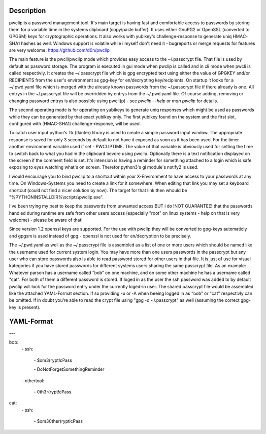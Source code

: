 Description
-----------

pwclip is a password management tool. It's main target is having fast and
comfortable access to passwords by storing them for a variable time in the
systems clipboard (copy/paste buffer). It uses either GnuPG2 or OpenSSL
(converted to GPGSM) keys for cryptographic operations. It also works with
yubikey's challenge-response to generate uniq HMAC-SHA1 hashes as well.
Windows support is volatile while i myself don't need it - bugreports or merge
requests for features are very welcome: https://github.com/d0n/pwclip

The main feature is the pwcli/pwclip mode which provides easy access to the
~/.passcrypt file. That file is used by default as password storage. The
program is executed in gui mode when pwclip is called and in cli mode when
pwcli is called respectivly. It creates the ~/.passcrypt file which is gpg
encrypted text using either the value of GPGKEY and/or RECIPIENTS from the
user's environment as gpg-key for en/decrypting key/recipients. On startup it
looks for a ~/.pwd.yaml file which is merged with the already known passwords
from the ~/.passcrypt file if there already is one. All entrys in the
~/.passcrypt file will be overridden by entrys from the ~/.pwd.yaml file.
Of course adding, removing or changing password entrys is also possible using
pwcli(p) - see `pwclip --help` or `man pwclip` for details.

The second operating mode is for operating on yubikeys to generate uniq
responses which might be used as passwords while they can be generated by that
exact yubikey only. The first yubikey found on the system and the first slot,
configured with (HMAC-SHA1) challenge-response, will be used.

To catch user input python's Tk (tkinter) library is used to create a simple
password input window. The appropriate response is saved for only 3 seconds
by default to not have it exposed as soon as it has been used. For the timer
another environment variable used if set - PWCLIPTIME. The value of that
variable is obviously used for setting the time to switch back to what you had
in the clipboard bevore using pwclip. Optionally there is a text notification
displayed on the screen if the comment field is set. It's intension is having
a reminder for something attached to a login which is safe exposing to eyes
watching what's on screen. Therefor python3's gi module's notify2 is used.

I would encourage you to bind pwclip to a shortcut within your X-Environment
to have access to your passwords at any time. On Windows-Systems you need to
create a link for it somewhere. When editing that link you may set a keyboard
shortcut (could not find a nicer solution by now). The target for that link
then whould be "%PYTHONINSTALLDIR%\\scripts\\pwclip.exe".

I've been trying my best to keep the passwords from unwanted access BUT i do
!NOT GUARANTEE! that the passwords handled during runtime are safe from other
users access (especially "root" on linux systems - help on that is very
welcome) - please be aware of that!

Since version 1.2 openssl keys are supported. For the use with pwclip they will
be converted to gpg-keys automaticly and gpgsm is used instead of gpg - openssl
is not used for en/decryption to be precisely.

The ~/.pwd.yaml as well as the ~/.passcrypt file is assembled as a list of one
or more users which should be named like the username used for current system
login. You may have more than one users passwords in the passcrypt but any user
who can store passwords also is able to read password stored for other users in
that file. It is just of use for visual kategories if you have stored passwords
for different systems users sharing the same passcrypt file.
As an example: Whatever parson has a username called "bob" on one machine,
and on some other machine he has a username called "cat". For both of them a
different password is stored. If loged in as the user the ssh password was
added to by default pwclip will look for the password entry under the currently
loged-in user. The shared passcrypt file would be assembled like the attached
YAML-Format section. If so providing -u or -A when beeing logged in as "bob" or
"cat" respectivly can be omitted.  If in doubt you're able to read the crypt
file using "gpg -d ~/.passcrypt" as well (assuming the correct gpg-key
is present).

YAML-Format
-----------

\-\-\-

bob:
    \- ssh:

        \- $om3(rypt!cPass

        \- DoNotForgetSomethingReminder

    \- othertool:

        \- 0th3r(rypt!cPass

cat:
    \- ssh:

        \- $om30ther(rypticPass



